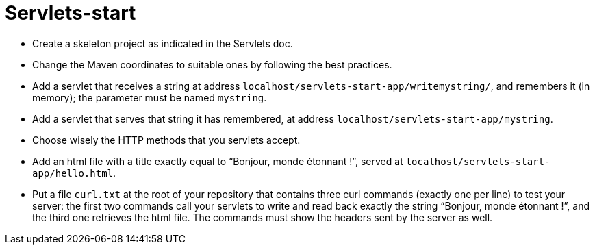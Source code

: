 = Servlets-start

* Create a skeleton project as indicated in the Servlets doc.
* Change the Maven coordinates to suitable ones by following the best practices.
* Add a servlet that receives a string at address `localhost/servlets-start-app/writemystring/`, and remembers it (in memory); the parameter must be named `mystring`.
* Add a servlet that serves that string it has remembered, at address `localhost/servlets-start-app/mystring`.
* Choose wisely the HTTP methods that you servlets accept.
* Add an html file with a title exactly equal to “Bonjour, monde étonnant !”, served at `localhost/servlets-start-app/hello.html`.
* Put a file `curl.txt` at the root of your repository that contains three curl commands (exactly one per line) to test your server: the first two commands call your servlets to write and read back exactly the string “Bonjour, monde étonnant !”, and the third one retrieves the html file. The commands must show the headers sent by the server as well.

